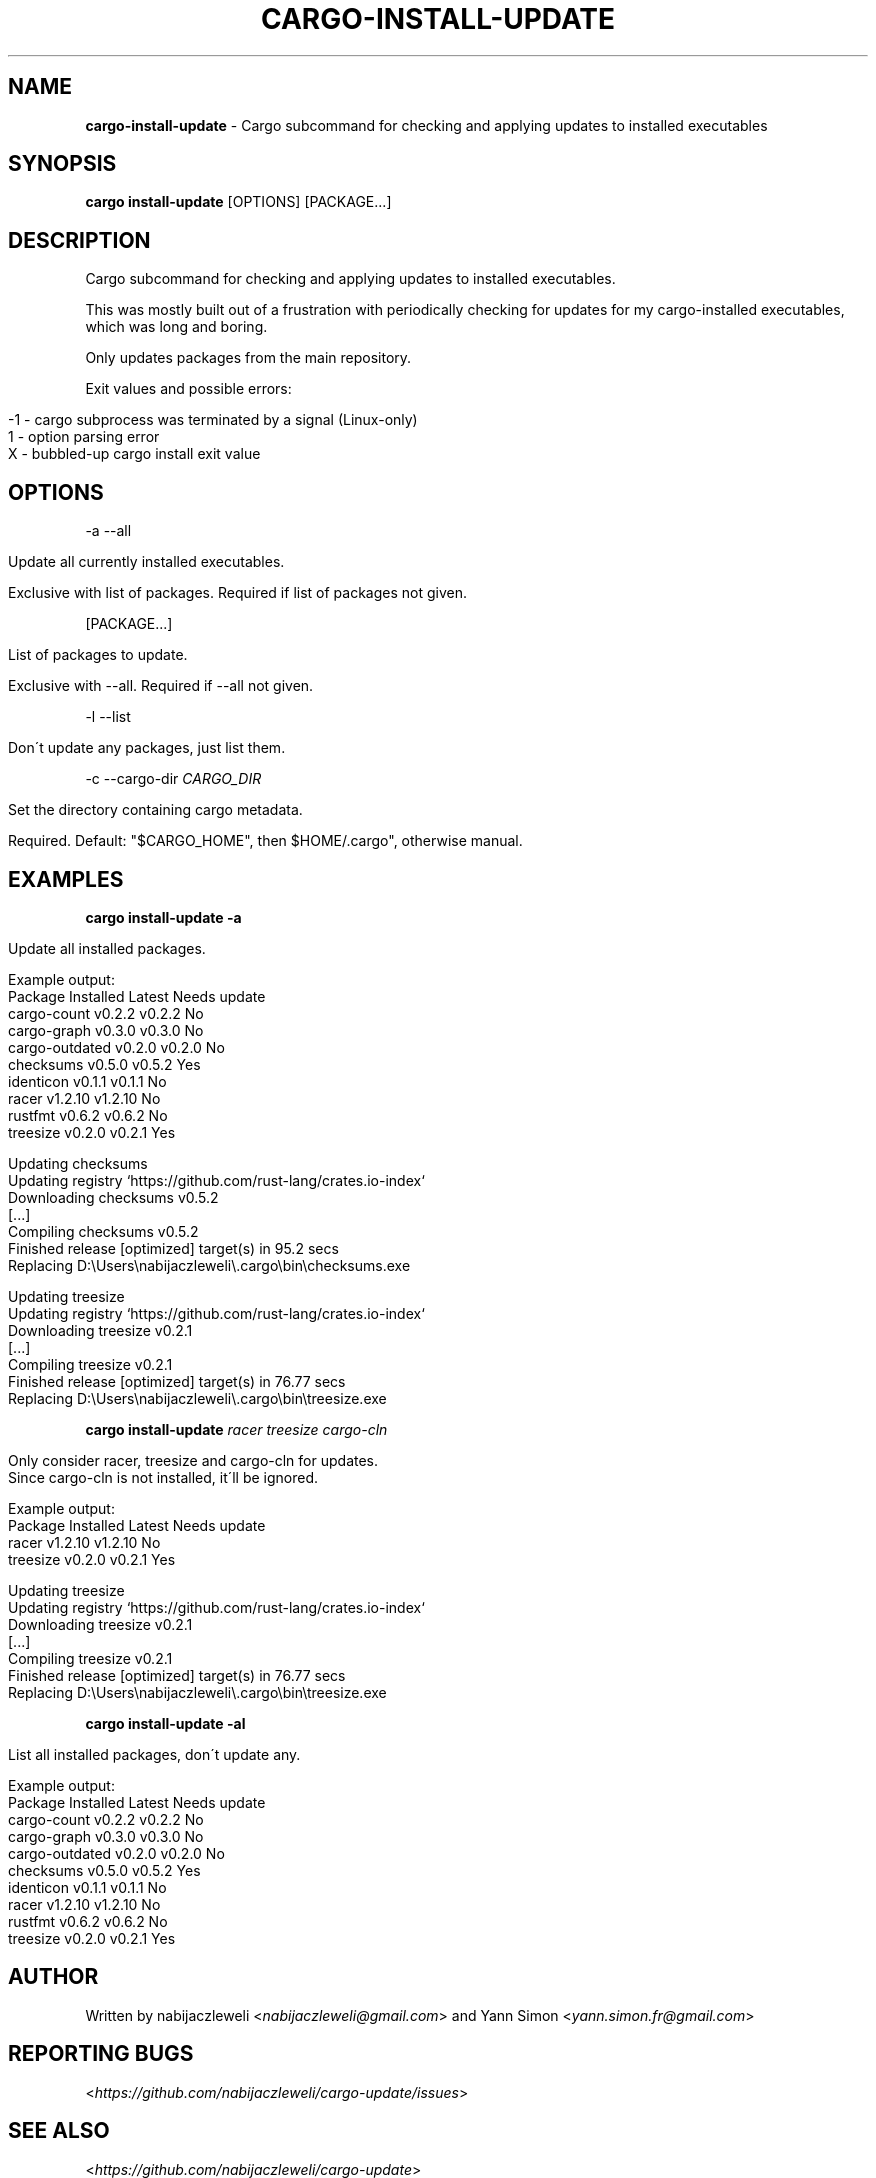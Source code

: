 .\" generated with Ronn/v0.7.3
.\" http://github.com/rtomayko/ronn/tree/0.7.3
.
.TH "CARGO\-INSTALL\-UPDATE" "1" "November 2016" "cargo-update developers" ""
.
.SH "NAME"
\fBcargo\-install\-update\fR \- Cargo subcommand for checking and applying updates to installed executables
.
.SH "SYNOPSIS"
\fBcargo install\-update\fR [OPTIONS] [PACKAGE\.\.\.]
.
.SH "DESCRIPTION"
Cargo subcommand for checking and applying updates to installed executables\.
.
.P
This was mostly built out of a frustration with periodically checking for updates for my cargo\-installed executables, which was long and boring\.
.
.P
Only updates packages from the main repository\.
.
.P
Exit values and possible errors:
.
.IP "" 4
.
.nf

\-1 \- cargo subprocess was terminated by a signal (Linux\-only)
1  \- option parsing error
X  \- bubbled\-up cargo install exit value
.
.fi
.
.IP "" 0
.
.SH "OPTIONS"
\-a \-\-all
.
.IP "" 4
.
.nf

Update all currently installed executables\.

Exclusive with list of packages\. Required if list of packages not given\.
.
.fi
.
.IP "" 0
.
.P
[PACKAGE\.\.\.]
.
.IP "" 4
.
.nf

List of packages to update\.

Exclusive with \-\-all\. Required if \-\-all not given\.
.
.fi
.
.IP "" 0
.
.P
\-l \-\-list
.
.IP "" 4
.
.nf

Don\'t update any packages, just list them\.
.
.fi
.
.IP "" 0
.
.P
\-c \-\-cargo\-dir \fICARGO_DIR\fR
.
.IP "" 4
.
.nf

Set the directory containing cargo metadata\.

Required\. Default: "$CARGO_HOME", then $HOME/\.cargo", otherwise manual\.
.
.fi
.
.IP "" 0
.
.SH "EXAMPLES"
\fBcargo install\-update \-a\fR
.
.IP "" 4
.
.nf

Update all installed packages\.

Example output:
  Package         Installed  Latest   Needs update
  cargo\-count     v0\.2\.2     v0\.2\.2   No
  cargo\-graph     v0\.3\.0     v0\.3\.0   No
  cargo\-outdated  v0\.2\.0     v0\.2\.0   No
  checksums       v0\.5\.0     v0\.5\.2   Yes
  identicon       v0\.1\.1     v0\.1\.1   No
  racer           v1\.2\.10    v1\.2\.10  No
  rustfmt         v0\.6\.2     v0\.6\.2   No
  treesize        v0\.2\.0     v0\.2\.1   Yes

  Updating checksums
      Updating registry `https://github\.com/rust\-lang/crates\.io\-index`
     Downloading checksums v0\.5\.2
     [\.\.\.]
     Compiling checksums v0\.5\.2
      Finished release [optimized] target(s) in 95\.2 secs
     Replacing D:\eUsers\enabijaczleweli\e\.cargo\ebin\echecksums\.exe

  Updating treesize
      Updating registry `https://github\.com/rust\-lang/crates\.io\-index`
     Downloading treesize v0\.2\.1
     [\.\.\.]
     Compiling treesize v0\.2\.1
      Finished release [optimized] target(s) in 76\.77 secs
     Replacing D:\eUsers\enabijaczleweli\e\.cargo\ebin\etreesize\.exe
.
.fi
.
.IP "" 0
.
.P
\fBcargo install\-update\fR \fIracer treesize cargo\-cln\fR
.
.IP "" 4
.
.nf

Only consider racer, treesize and cargo\-cln for updates\.
Since cargo\-cln is not installed, it\'ll be ignored\.

 Example output:
  Package   Installed  Latest   Needs update
  racer     v1\.2\.10    v1\.2\.10  No
  treesize  v0\.2\.0     v0\.2\.1   Yes

  Updating treesize
      Updating registry `https://github\.com/rust\-lang/crates\.io\-index`
     Downloading treesize v0\.2\.1
     [\.\.\.]
     Compiling treesize v0\.2\.1
      Finished release [optimized] target(s) in 76\.77 secs
     Replacing D:\eUsers\enabijaczleweli\e\.cargo\ebin\etreesize\.exe
.
.fi
.
.IP "" 0
.
.P
\fBcargo install\-update \-al\fR
.
.IP "" 4
.
.nf

List all installed packages, don\'t update any\.

Example output:
  Package         Installed  Latest   Needs update
  cargo\-count     v0\.2\.2     v0\.2\.2   No
  cargo\-graph     v0\.3\.0     v0\.3\.0   No
  cargo\-outdated  v0\.2\.0     v0\.2\.0   No
  checksums       v0\.5\.0     v0\.5\.2   Yes
  identicon       v0\.1\.1     v0\.1\.1   No
  racer           v1\.2\.10    v1\.2\.10  No
  rustfmt         v0\.6\.2     v0\.6\.2   No
  treesize        v0\.2\.0     v0\.2\.1   Yes
.
.fi
.
.IP "" 0
.
.SH "AUTHOR"
Written by nabijaczleweli <\fInabijaczleweli@gmail\.com\fR> and Yann Simon <\fIyann\.simon\.fr@gmail\.com\fR>
.
.SH "REPORTING BUGS"
<\fIhttps://github\.com/nabijaczleweli/cargo\-update/issues\fR>
.
.SH "SEE ALSO"
<\fIhttps://github\.com/nabijaczleweli/cargo\-update\fR>

